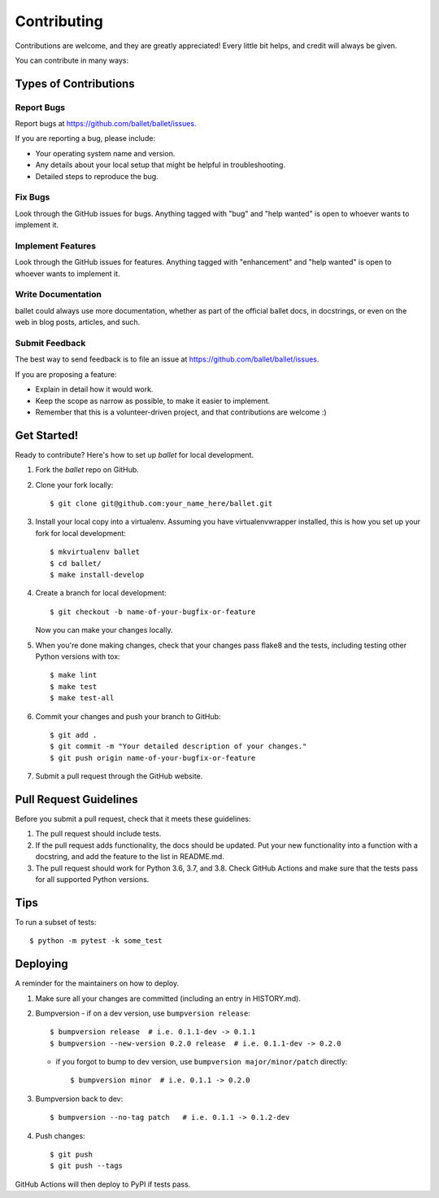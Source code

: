 .. highlight:: shell

============
Contributing
============

Contributions are welcome, and they are greatly appreciated! Every little bit
helps, and credit will always be given.

You can contribute in many ways:

Types of Contributions
----------------------

Report Bugs
~~~~~~~~~~~

Report bugs at https://github.com/ballet/ballet/issues.

If you are reporting a bug, please include:

* Your operating system name and version.
* Any details about your local setup that might be helpful in troubleshooting.
* Detailed steps to reproduce the bug.

Fix Bugs
~~~~~~~~

Look through the GitHub issues for bugs. Anything tagged with "bug" and "help
wanted" is open to whoever wants to implement it.

Implement Features
~~~~~~~~~~~~~~~~~~

Look through the GitHub issues for features. Anything tagged with "enhancement"
and "help wanted" is open to whoever wants to implement it.

Write Documentation
~~~~~~~~~~~~~~~~~~~

ballet could always use more documentation, whether as part of the
official ballet docs, in docstrings, or even on the web in blog posts,
articles, and such.

Submit Feedback
~~~~~~~~~~~~~~~

The best way to send feedback is to file an issue at https://github.com/ballet/ballet/issues.

If you are proposing a feature:

* Explain in detail how it would work.
* Keep the scope as narrow as possible, to make it easier to implement.
* Remember that this is a volunteer-driven project, and that contributions
  are welcome :)

Get Started!
------------

Ready to contribute? Here's how to set up `ballet` for local development.

1. Fork the `ballet` repo on GitHub.
2. Clone your fork locally::

    $ git clone git@github.com:your_name_here/ballet.git

3. Install your local copy into a virtualenv. Assuming you have virtualenvwrapper installed, this is how you set up your fork for local development::

    $ mkvirtualenv ballet
    $ cd ballet/
    $ make install-develop

4. Create a branch for local development::

    $ git checkout -b name-of-your-bugfix-or-feature

   Now you can make your changes locally.

5. When you're done making changes, check that your changes pass flake8 and the
   tests, including testing other Python versions with tox::

    $ make lint
    $ make test
    $ make test-all

6. Commit your changes and push your branch to GitHub::

    $ git add .
    $ git commit -m "Your detailed description of your changes."
    $ git push origin name-of-your-bugfix-or-feature

7. Submit a pull request through the GitHub website.

Pull Request Guidelines
-----------------------

Before you submit a pull request, check that it meets these guidelines:

1. The pull request should include tests.
2. If the pull request adds functionality, the docs should be updated. Put
   your new functionality into a function with a docstring, and add the
   feature to the list in README.md.
3. The pull request should work for Python 3.6, 3.7, and 3.8. Check
   GitHub Actions and make sure that the tests pass for all supported
   Python versions.

Tips
----

To run a subset of tests::

$ python -m pytest -k some_test


Deploying
---------

A reminder for the maintainers on how to deploy.

1. Make sure all your changes are committed (including an entry in HISTORY.md).

2. Bumpversion
   - if on a dev version, use ``bumpversion release``::

      $ bumpversion release  # i.e. 0.1.1-dev -> 0.1.1
      $ bumpversion --new-version 0.2.0 release  # i.e. 0.1.1-dev -> 0.2.0

   - if you forgot to bump to dev version, use ``bumpversion major/minor/patch``
     directly::

      $ bumpversion minor  # i.e. 0.1.1 -> 0.2.0

3. Bumpversion back to dev::

   $ bumpversion --no-tag patch   # i.e. 0.1.1 -> 0.1.2-dev

4. Push changes::

   $ git push
   $ git push --tags

GitHub Actions will then deploy to PyPI if tests pass.
